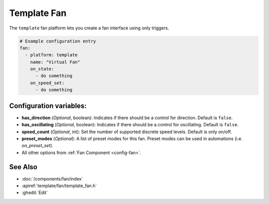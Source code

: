 Template Fan
============

.. seo::
    :description: Instructions for setting up template fans.
    :image: fan.svg

The ``template`` fan platform lets you create a fan interface using only triggers.

.. figure:: images/fan-ui.png
    :align: center
    :width: 80.0%

.. code-block:: yaml

    # Example configuration entry
    fan:
      - platform: template
        name: "Virtual Fan"
        on_state:
          - do something
        on_speed_set:
          - do something

Configuration variables:
------------------------

- **has_direction** (*Optional*, boolean): Indicates if there should be a control for direction.  Default is ``false``.
- **has_oscillating** (*Optional*, boolean): Indicates if there should be a control for oscillating.  Default is ``false``.
- **speed_count** (*Optional*, int): Set the number of supported discrete speed levels.  Default is only on/off.
- **preset_modes** (*Optional*): A list of preset modes for this fan. Preset modes can be used in automations (i.e. `on_preset_set`).
- All other options from :ref:`Fan Component <config-fan>`.

See Also
--------

- :doc:`/components/fan/index`
- :apiref:`template/fan/template_fan.h`
- :ghedit:`Edit`
